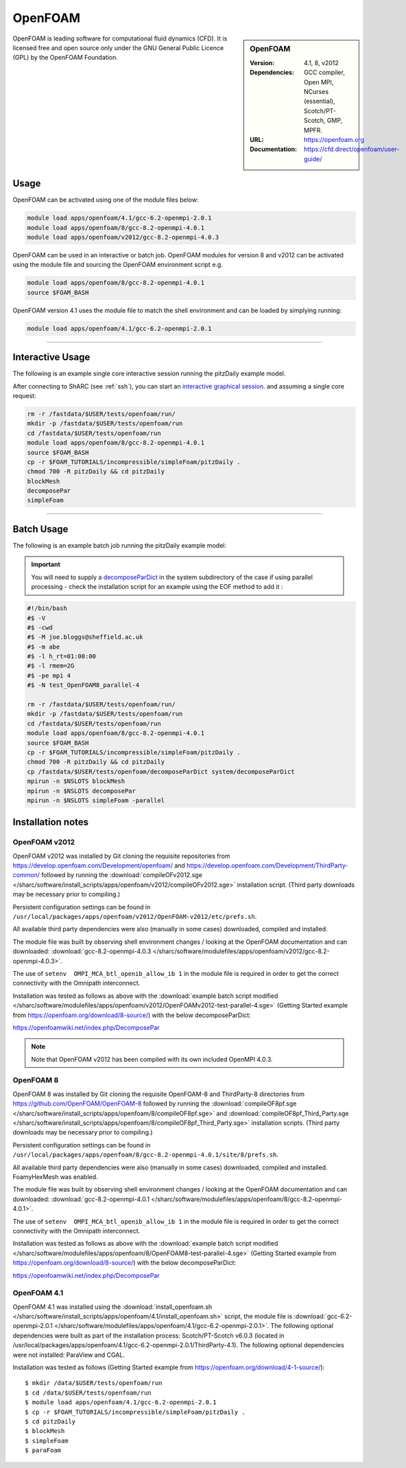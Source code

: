 OpenFOAM
========

.. sidebar:: OpenFOAM

   :Version: 4.1, 8, v2012
   :Dependencies: GCC compiler, Open MPI, NCurses (essential), Scotch/PT-Scotch, GMP, MPFR.
   :URL: https://openfoam.org
   :Documentation: https://cfd.direct/openfoam/user-guide/


OpenFOAM is leading software for computational fluid dynamics (CFD). It is licensed free and open source only under the GNU General Public Licence (GPL) by the OpenFOAM Foundation.


Usage
-----

OpenFOAM can be activated using one of the module files below:

.. code-block:: bash

    module load apps/openfoam/4.1/gcc-6.2-openmpi-2.0.1
    module load apps/openfoam/8/gcc-8.2-openmpi-4.0.1
    module load apps/openfoam/v2012/gcc-8.2-openmpi-4.0.3

OpenFOAM can be used in an interactive or batch job. OpenFOAM modules for version 8 and v2012 can be activated using the module file and sourcing the OpenFOAM environment script e.g.

.. code-block:: bash

        module load apps/openfoam/8/gcc-8.2-openmpi-4.0.1
        source $FOAM_BASH

OpenFOAM version 4.1 uses the module file to match the shell environment and can be loaded by simplying running:

.. code-block:: bash

    module load apps/openfoam/4.1/gcc-6.2-openmpi-2.0.1

----------

Interactive Usage
--------------------

The following is an example single core interactive session running the pitzDaily example model.

After connecting to ShARC (see :ref:`ssh`), you can start an `interactive graphical session <https://docs.hpc.shef.ac.uk/en/latest/hpc/scheduler/submit.html#interactive-sessions>`_. and assuming a single core request:

.. code-block:: bash

  rm -r /fastdata/$USER/tests/openfoam/run/
  mkdir -p /fastdata/$USER/tests/openfoam/run
  cd /fastdata/$USER/tests/openfoam/run
  module load apps/openfoam/8/gcc-8.2-openmpi-4.0.1
  source $FOAM_BASH
  cp -r $FOAM_TUTORIALS/incompressible/simpleFoam/pitzDaily .
  chmod 700 -R pitzDaily && cd pitzDaily
  blockMesh
  decomposePar
  simpleFoam

------------

Batch Usage
--------------------

The following is an example batch job running the pitzDaily example model:

.. important::

    You will need to supply a `decomposeParDict <https://cfd.direct/openfoam/user-guide/v8-running-applications-parallel/>`_ in the system subdirectory of the case if using parallel processing - check the installation script for an example using the EOF method to add it :

.. code-block:: bash

  #!/bin/bash
  #$ -V
  #$ -cwd
  #$ -M joe.bloggs@sheffield.ac.uk
  #$ -m abe
  #$ -l h_rt=01:00:00
  #$ -l rmem=2G
  #$ -pe mpi 4
  #$ -N test_OpenFOAM8_parallel-4

  rm -r /fastdata/$USER/tests/openfoam/run/
  mkdir -p /fastdata/$USER/tests/openfoam/run
  cd /fastdata/$USER/tests/openfoam/run
  module load apps/openfoam/8/gcc-8.2-openmpi-4.0.1
  source $FOAM_BASH
  cp -r $FOAM_TUTORIALS/incompressible/simpleFoam/pitzDaily .
  chmod 700 -R pitzDaily && cd pitzDaily
  cp /fastdata/$USER/tests/openfoam/decomposeParDict system/decomposeParDict
  mpirun -n $NSLOTS blockMesh
  mpirun -n $NSLOTS decomposePar
  mpirun -n $NSLOTS simpleFoam -parallel


Installation notes
------------------

OpenFOAM v2012
^^^^^^^^^^^^^^
OpenFOAM v2012 was installed by Git cloning the requisite repositories from https://develop.openfoam.com/Development/openfoam/ and https://develop.openfoam.com/Development/ThirdParty-common/ followed by running the
:download:`compileOFv2012.sge </sharc/software/install_scripts/apps/openfoam/v2012/compileOFv2012.sge>` installation script. (Third party downloads may be necessary prior to compiling.)

Persistent configuration settings can be found in ``/usr/local/packages/apps/openfoam/v2012/OpenFOAM-v2012/etc/prefs.sh``.

All available third party dependencies were also (manually in some cases) downloaded, compiled and installed.

The module file was built by observing shell environment changes / looking at the OpenFOAM documentation and can downloaded: :download:`gcc-8.2-openmpi-4.0.3 </sharc/software/modulefiles/apps/openfoam/v2012/gcc-8.2-openmpi-4.0.3>`.

The use of ``setenv  OMPI_MCA_btl_openib_allow_ib 1`` in the module file is required in order to get the correct connectivity with the Omnipath interconnect.

Installation was tested as follows as above with the :download:`example batch script modified </sharc/software/modulefiles/apps/openfoam/v2012/OpenFOAMv2012-test-parallel-4.sge>`
(Getting Started example from https://openfoam.org/download/8-source/) with the below decomposeParDict:

https://openfoamwiki.net/index.php/DecomposePar

.. note::

  Note that OpenFOAM v2012 has been compiled with its own included OpenMPI 4.0.3.

OpenFOAM 8
^^^^^^^^^^

OpenFOAM 8 was installed by Git cloning the requisite OpenFOAM-8 and ThirdParty-8 directories from https://github.com/OpenFOAM/OpenFOAM-8 followed by running the
:download:`compileOF8pf.sge </sharc/software/install_scripts/apps/openfoam/8/compileOF8pf.sge>` and
:download:`compileOF8pf_Third_Party.sge </sharc/software/install_scripts/apps/openfoam/8/compileOF8pf_Third_Party.sge>` installation scripts. (Third party downloads may be necessary prior to compiling.)

Persistent configuration settings can be found in ``/usr/local/packages/apps/openfoam/8/gcc-8.2-openmpi-4.0.1/site/8/prefs.sh``.

All available third party dependencies were also (manually in some cases) downloaded, compiled and installed. FoamyHexMesh was enabled.

The module file was built by observing shell environment changes / looking at the OpenFOAM documentation and can downloaded: :download:`gcc-8.2-openmpi-4.0.1 </sharc/software/modulefiles/apps/openfoam/8/gcc-8.2-openmpi-4.0.1>`.

The use of ``setenv  OMPI_MCA_btl_openib_allow_ib 1`` in the module file is required in order to get the correct connectivity with the Omnipath interconnect.

Installation was tested as follows as above with the :download:`example batch script modified </sharc/software/modulefiles/apps/openfoam/8/OpenFOAM8-test-parallel-4.sge>`
(Getting Started example from https://openfoam.org/download/8-source/) with the below decomposeParDict:

https://openfoamwiki.net/index.php/DecomposePar

OpenFOAM 4.1
^^^^^^^^^^^^

OpenFOAM 4.1 was installed using the
:download:`install_openfoam.sh </sharc/software/install_scripts/apps/openfoam/4.1/install_openfoam.sh>` script, the module
file is
:download:`gcc-6.2-openmpi-2.0.1 </sharc/software/modulefiles/apps/openfoam/4.1/gcc-6.2-openmpi-2.0.1>`. The following optional dependencies were built as part of the installation process: Scotch/PT-Scotch v6.0.3 (located in /usr/local/packages/apps/openfoam/4.1/gcc-6.2-openmpi-2.0.1/ThirdParty-4.1). The following optional dependencies were not installed: ParaView and CGAL.

Installation was tested as follows (Getting Started example from https://openfoam.org/download/4-1-source/)::

    $ mkdir /data/$USER/tests/openfoam/run
    $ cd /data/$USER/tests/openfoam/run
    $ module load apps/openfoam/4.1/gcc-6.2-openmpi-2.0.1
    $ cp -r $FOAM_TUTORIALS/incompressible/simpleFoam/pitzDaily .
    $ cd pitzDaily
    $ blockMesh
    $ simpleFoam
    $ paraFoam
